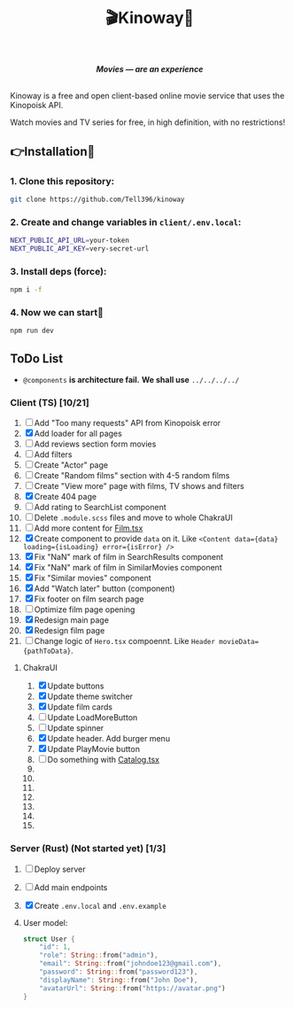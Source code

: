 #+title:🎬Kinoway🎥

#+begin_html
<div align="center">
		<img src="./static/banner.png">
</div>

<p align="center">
		<img src="https://img.shields.io/github/stars/Tell396/kinoway?color=e57474&labelColor=1e2528&style=for-the-badge"> <img src="https://img.shields.io/github/issues/Tell396/kinoway?color=67b0e8&labelColor=1e2528&style=for-the-badge">
		<img src="https://img.shields.io/static/v1?label=license&message=MIT&color=8ccf7e&labelColor=1e2528&style=for-the-badge">
		<img src="https://img.shields.io/github/forks/Tell396/kinoway?color=e5c76b&labelColor=1e2528&style=for-the-badge">
</p>

<div align="center">
		<i><b>Movies — are an experience</b></i>
		<br><br>
</div>

#+end_html

Kinoway is a free and open client-based online movie service that uses the Kinopoisk API.

#+begin_center
Watch movies and TV series for free, in high definition, with no restrictions!
#+end_center

** 👉Installation🤘
*** 1. Clone this repository:
#+begin_src bash
  git clone https://github.com/Tell396/kinoway
#+end_src

*** 2. Create and change variables in ~client/.env.local~:
#+begin_src bash
  NEXT_PUBLIC_API_URL=your-token
  NEXT_PUBLIC_API_KEY=very-secret-url
#+end_src

*** 3. Install deps (force):
#+begin_src bash
  npm i -f
#+end_src

*** 4. Now we can start🚀
#+begin_src bash
  npm run dev
#+end_src

** ToDo List
- ~@components~ *is architecture fail.* *We shall use* ~../../../../~

*** Client (TS) [10/21]
1) [-] Add "Too many requests" API from Kinopoisk error
2) [X] Add loader for all pages
3) [ ] Add reviews section form movies
4) [ ] Add filters
5) [ ] Create "Actor" page
6) [ ] Create "Random films" section with 4-5 random films
7) [ ] Create "View more" page with films, TV shows and filters
8) [X] Create 404 page
9) [ ] Add rating to SearchList component
10) [ ] Delete ~.module.scss~ files and move to whole ChakraUI
11) [ ] Add more content for [[file:client/src/components/screens/Film/Film.tsx][Film.tsx]]
12) [X] Create component to provide ~data~ on it. Like ~<Content data={data} loading={isLoading} error={isError} />~
13) [X] Fix "NaN" mark of film in SearchResults component
14) [X] Fix "NaN" mark of film in SimilarMovies component
15) [X] Fix "Similar movies" component
16) [X] Add "Watch later" button (component)
17) [X] Fix footer on film search page
18) [-] Optimize film page opening
19) [X] Redesign main page
20) [X] Redesign film page
21) [-] Change logic of ~Hero.tsx~ compoennt. Like ~Header movieData={pathToData}~.

**** ChakraUI
1) [X] Update buttons 
2) [X] Update theme switcher
3) [X] Update film cards
4) [ ] Update LoadMoreButton
5) [-] Update spinner
6) [X] Update header. Add burger menu
7) [X] Update PlayMovie button
8) [ ] Do something with [[file:client/src/components/Catalog/Catalog.tsx][Catalog.tsx]]
9) 
10) 
11) 
12) 
13) 
14) 
15) 


*** Server (Rust) (Not started yet) [1/3]
1) [ ] Deploy server
2) [ ] Add main endpoints
3) [X] Create ~.env.local~ and ~.env.example~
4) 

 User model:
 #+begin_src rust
   struct User {
       "id": 1,
       "role": String::from("admin"),
       "email": String::from("johndoe123@gmail.com"),
       "password": String::from("password123"),
       "displayName": String::from("John Doe"),
       "avatarUrl": String::from("https://avatar.png")
   }
 #+end_src

 #+RESULTS:
